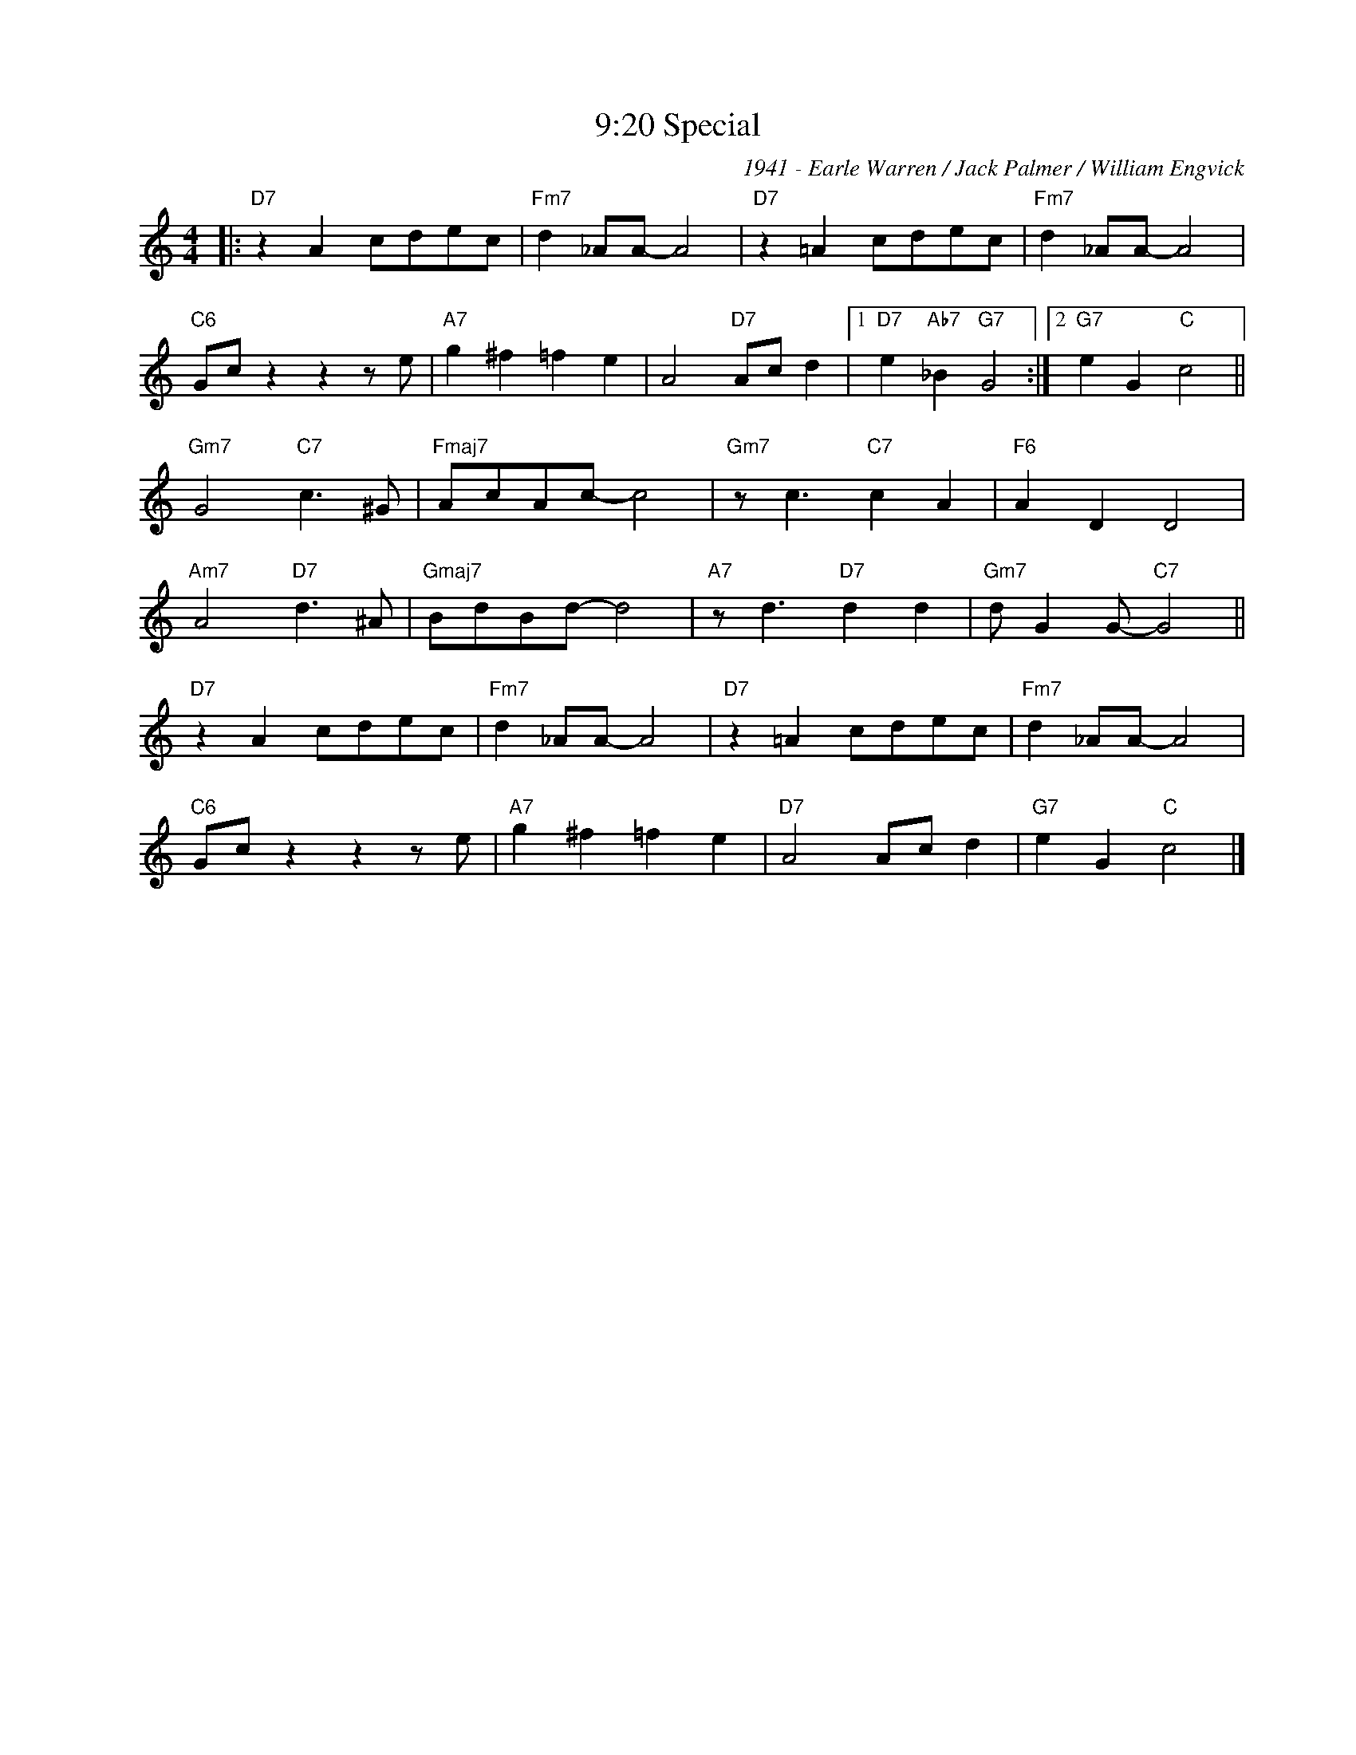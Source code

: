X:1
T:9:20 Special
C:1941 - Earle Warren / Jack Palmer / William Engvick
Z:Copyright Â© www.realbook.site
L:1/8
M:4/4
I:linebreak $
K:C
V:1 treble nm=" " snm=" "
V:1
|:"D7" z2 A2 cdec |"Fm7" d2 _AA- A4 |"D7" z2 =A2 cdec |"Fm7" d2 _AA- A4 |$"C6" Gc z2 z2 z e | %5
"A7" g2 ^f2 =f2 e2 | A4"D7" Ac d2 |1"D7" e2"Ab7" _B2"G7" G4 :|2"G7" e2 G2"C" c4 ||$ %9
"Gm7" G4"C7" c3 ^G |"Fmaj7" AcAc- c4 |"Gm7" z c3"C7" c2 A2 |"F6" A2 D2 D4 |$"Am7" A4"D7" d3 ^A | %14
"Gmaj7" BdBd- d4 |"A7" z d3"D7" d2 d2 |"Gm7" d G2 G-"C7" G4 ||$"D7" z2 A2 cdec |"Fm7" d2 _AA- A4 | %19
"D7" z2 =A2 cdec |"Fm7" d2 _AA- A4 |$"C6" Gc z2 z2 z e |"A7" g2 ^f2 =f2 e2 |"D7" A4 Ac d2 | %24
"G7" e2 G2"C" c4 |] %25

